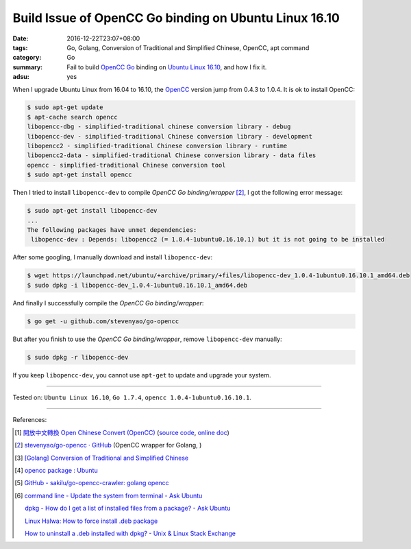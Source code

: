 Build Issue of OpenCC Go binding on Ubuntu Linux 16.10
######################################################

:date: 2016-12-22T23:07+08:00
:tags: Go, Golang, Conversion of Traditional and Simplified Chinese, OpenCC,
       apt command
:category: Go
:summary: Fail to build OpenCC_ Go_ binding on `Ubuntu Linux 16.10`_, and how I
          fix it.
:adsu: yes


When I upgrade Ubuntu Linux from 16.04 to 16.10, the OpenCC_ version jump from
0.4.3 to 1.0.4. It is ok to install OpenCC:

.. code-block:: bash

  $ sudo apt-get update
  $ apt-cache search opencc
  libopencc-dbg - simplified-traditional chinese conversion library - debug
  libopencc-dev - simplified-traditional Chinese conversion library - development
  libopencc2 - simplified-traditional Chinese conversion library - runtime
  libopencc2-data - simplified-traditional Chinese conversion library - data files
  opencc - simplified-traditional Chinese conversion tool
  $ sudo apt-get install opencc

Then I tried to install ``libopencc-dev`` to compile *OpenCC Go binding/wrapper*
[2]_, I got the following error message:

.. code-block:: bash

  $ sudo apt-get install libopencc-dev
  ...
  The following packages have unmet dependencies:
   libopencc-dev : Depends: libopencc2 (= 1.0.4-1ubuntu0.16.10.1) but it is not going to be installed

After some googling, I manually download and install ``libopencc-dev``:

.. code-block:: bash

  $ wget https://launchpad.net/ubuntu/+archive/primary/+files/libopencc-dev_1.0.4-1ubuntu0.16.10.1_amd64.deb
  $ sudo dpkg -i libopencc-dev_1.0.4-1ubuntu0.16.10.1_amd64.deb

And finally I successfully compile the *OpenCC Go binding/wrapper*:

.. code-block:: bash

  $ go get -u github.com/stevenyao/go-opencc

But after you finish to use the *OpenCC Go binding/wrapper*, remove
``libopencc-dev`` manually:

.. code-block:: bash

  $ sudo dpkg -r libopencc-dev

If you keep ``libopencc-dev``, you cannot use ``apt-get`` to update and upgrade
your system.

----

Tested on: ``Ubuntu Linux 16.10``, ``Go 1.7.4``, ``opencc 1.0.4-1ubuntu0.16.10.1``.

----

References:

.. [1] `開放中文轉換 Open Chinese Convert (OpenCC) <http://opencc.byvoid.com/>`_
       (`source code <https://github.com/BYVoid/OpenCC>`__,
       `online doc <http://byvoid.github.io/OpenCC/>`__)

.. [2] `stevenyao/go-opencc · GitHub <https://github.com/stevenyao/go-opencc>`_
       (OpenCC wrapper for Golang, |godoc1|)

.. [3] `[Golang] Conversion of Traditional and Simplified Chinese <{filename}../../01/03/go-conversion-of-traditional-and-simplified-chinese%en.rst>`_

.. [4] `opencc package : Ubuntu <https://launchpad.net/ubuntu/+source/opencc>`_

.. [5] `GitHub - sakilu/go-opencc-crawler: golang opencc <https://github.com/sakilu/go-opencc-crawler>`_

.. [6] `command line - Update the system from terminal - Ask Ubuntu <http://askubuntu.com/questions/462449/update-the-system-from-terminal>`_

       `dpkg - How do I get a list of installed files from a package? - Ask Ubuntu <http://askubuntu.com/questions/32507/how-do-i-get-a-list-of-installed-files-from-a-package>`_

       `Linux Halwa: How to force install .deb package <http://linuxhalwa.blogspot.com/2013/12/how-to-force-install-deb-package.html>`_

       `How to uninstall a .deb installed with dpkg? - Unix & Linux Stack Exchange <http://unix.stackexchange.com/questions/195794/how-to-uninstall-a-deb-installed-with-dpkg>`_


.. _Go: https://golang.org/
.. _Golang: https://golang.org/
.. _OpenCC: http://opencc.byvoid.com/
.. _OpenCC repository on GitHub: https://github.com/BYVoid/OpenCC
.. _Ubuntu Linux 16.10: http://releases.ubuntu.com/16.10/

.. |godoc1| image:: https://godoc.org/github.com/stevenyao/go-opencc?status.png
   :target: https://godoc.org/github.com/stevenyao/go-opencc
